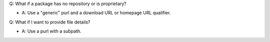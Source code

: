
Q: What if a package has no repository or is proprietary?

- A: Use a "generic" purl and a download URL or homepage URL qualifier.

Q: What if I want to provide file details?

- A: Use a purl with a subpath.
